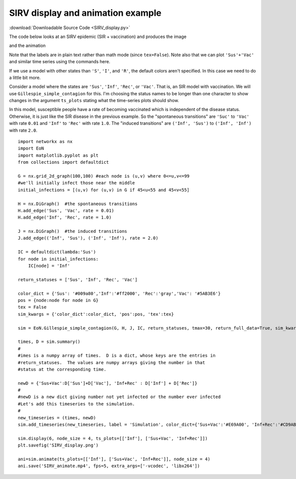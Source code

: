 SIRV display and animation example
----------------------------------

:download:`Downloadable Source Code <SIRV_display.py>` 


The code below looks at an SIRV epidemic (SIR + vaccination) and produces the image

.. image:: SIRV_display.png
    :width: 90 %
    
and the animation

.. raw:: html 

   <video controls src="../_static/SIRV_animate.mp4", width = 90%></video> 

Note that the labels are in plain text rather than math mode (since ``tex=False``).
Note also that we can plot ``'Sus'+'Vac'`` and similar time series using the
commands here.




If we use a model with other states than ``'S'``, ``'I'``, and ``'R'``, the default 
colors aren't specified.  In this case we need to do a little bit more.

Consider a model where the states are ``'Sus'``, ``'Inf'``, ``'Rec'``, or ``'Vac'``.  
That is, an SIR model with vaccination.  We will use ``Gillespie_simple_contagion``
for this.  I'm choosing the status names to be longer than one character to 
show changes in the argument ``ts_plots`` stating what the time-series plots 
should show.

In this model, susceptible people have a rate of becoming vaccinated which is
independent of the disease status.  Otherwise, it is just like the SIR disease
in the previous example.  So the "spontaneous transitions" are ``'Suc'`` to 
``'Vac'`` with rate ``0.01`` and ``'Inf'`` to ``'Rec'`` with rate ``1.0``.  
The "induced transitions" are ``('Inf', 'Sus')`` to ``('Inf', 'Inf')`` with 
rate ``2.0``.

::

    import networkx as nx
    import EoN
    import matplotlib.pyplot as plt
    from collections import defaultdict
    
    G = nx.grid_2d_graph(100,100) #each node is (u,v) where 0<=u,v<=99
    #we'll initially infect those near the middle 
    initial_infections = [(u,v) for (u,v) in G if 45<u<55 and 45<v<55]

    H = nx.DiGraph()  #the spontaneous transitions
    H.add_edge('Sus', 'Vac', rate = 0.01)
    H.add_edge('Inf', 'Rec', rate = 1.0)
    
    J = nx.DiGraph()  #the induced transitions
    J.add_edge(('Inf', 'Sus'), ('Inf', 'Inf'), rate = 2.0)
    
    IC = defaultdict(lambda:'Sus')
    for node in initial_infections:
        IC[node] = 'Inf'
        
    return_statuses = ['Sus', 'Inf', 'Rec', 'Vac']
    
    color_dict = {'Sus': '#009a80','Inf':'#ff2000', 'Rec':'gray','Vac': '#5AB3E6'}
    pos = {node:node for node in G}
    tex = False
    sim_kwargs = {'color_dict':color_dict, 'pos':pos, 'tex':tex}

    sim = EoN.Gillespie_simple_contagion(G, H, J, IC, return_statuses, tmax=30, return_full_data=True, sim_kwargs=sim_kwargs)

    times, D = sim.summary() 
    #
    #imes is a numpy array of times.  D is a dict, whose keys are the entries in
    #return_statuses.  The values are numpy arrays giving the number in that 
    #status at the corresponding time.
                          
    newD = {'Sus+Vac':D['Sus']+D['Vac'], 'Inf+Rec' : D['Inf'] + D['Rec']}
    #
    #newD is a new dict giving number not yet infected or the number ever infected
    #Let's add this timeseries to the simulation.
    #
    new_timeseries = (times, newD) 
    sim.add_timeseries(new_timeseries, label = 'Simulation', color_dict={'Sus+Vac':'#E69A00', 'Inf+Rec':'#CD9AB3'})

    sim.display(6, node_size = 4, ts_plots=[['Inf'], ['Sus+Vac', 'Inf+Rec']])
    plt.savefig('SIRV_display.png')

    ani=sim.animate(ts_plots=[['Inf'], ['Sus+Vac', 'Inf+Rec']], node_size = 4)  
    ani.save('SIRV_animate.mp4', fps=5, extra_args=['-vcodec', 'libx264'])
    
